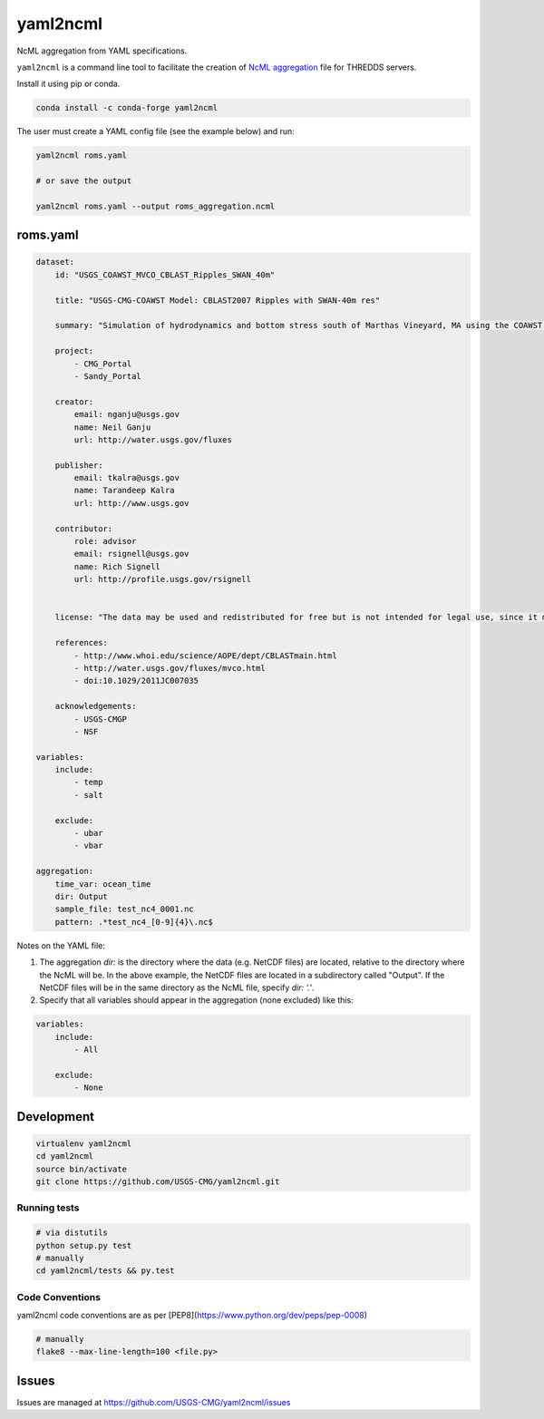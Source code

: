 yaml2ncml
=========

NcML aggregation from YAML specifications.

``yaml2ncml`` is a command line tool to facilitate the creation of
`NcML
aggregation <https://www.unidata.ucar.edu/software/thredds/current/netcdf-java/ncml/Aggregation.html>`__
file for THREDDS servers.

Install it using pip or conda.

.. code:: bash


    conda install -c conda-forge yaml2ncml

The user must create a YAML config file (see the example below) and run:

.. code:: bash

    yaml2ncml roms.yaml

    # or save the output

    yaml2ncml roms.yaml --output roms_aggregation.ncml

roms.yaml
---------

.. code:: yaml

    dataset:
        id: "USGS_COAWST_MVCO_CBLAST_Ripples_SWAN_40m"

        title: "USGS-CMG-COAWST Model: CBLAST2007 Ripples with SWAN-40m res"

        summary: "Simulation of hydrodynamics and bottom stress south of Marthas Vineyard, MA using the COAWST modeling system.  These results are from the 40m inner nest of a four-level nested simulation."
        
        project:
            - CMG_Portal
            - Sandy_Portal

        creator:
            email: nganju@usgs.gov
            name: Neil Ganju
            url: http://water.usgs.gov/fluxes

        publisher:
            email: tkalra@usgs.gov
            name: Tarandeep Kalra
            url: http://www.usgs.gov

        contributor:
            role: advisor
            email: rsignell@usgs.gov
            name: Rich Signell
            url: http://profile.usgs.gov/rsignell


        license: "The data may be used and redistributed for free but is not intended for legal use, since it may contain inaccuracies. Neither the data Contributor, nor the United States Government, nor any of their employees or contractors, makes any warranty, express or implied, including warranties of merchantability and fitness for a particular purpose, or assumes any legal liability for the accuracy, completeness, or usefulness, of this information."

        references:
            - http://www.whoi.edu/science/AOPE/dept/CBLASTmain.html
            - http://water.usgs.gov/fluxes/mvco.html
            - doi:10.1029/2011JC007035

        acknowledgements:
            - USGS-CMGP
            - NSF

    variables:
        include:
            - temp
            - salt

        exclude:
            - ubar
            - vbar

    aggregation:
        time_var: ocean_time
        dir: Output
        sample_file: test_nc4_0001.nc
        pattern: .*test_nc4_[0-9]{4}\.nc$


Notes on the YAML file: 

1. The aggregation `dir:` is the directory where the data (e.g. NetCDF files) are located, relative to the directory where the NcML will be.  In the above example, the NetCDF files are located in a subdirectory called "Output".  If the NetCDF files will be in the same directory as the NcML file, specify `dir: '.'`. 

2. Specify that all variables should appear in the aggregation (none excluded) like this:

.. code:: yaml

    variables:
        include:
            - All

        exclude:
            - None


Development
-----------

.. code:: bash

  virtualenv yaml2ncml
  cd yaml2ncml
  source bin/activate
  git clone https://github.com/USGS-CMG/yaml2ncml.git

Running tests
^^^^^^^^^^^^^

.. code:: bash

  # via distutils
  python setup.py test
  # manually
  cd yaml2ncml/tests && py.test

Code Conventions
^^^^^^^^^^^^^^^^

yaml2ncml code conventions are as per
[PEP8](https://www.python.org/dev/peps/pep-0008)

.. code:: bash

  # manually
  flake8 --max-line-length=100 <file.py>

Issues
------

Issues are managed at https://github.com/USGS-CMG/yaml2ncml/issues

